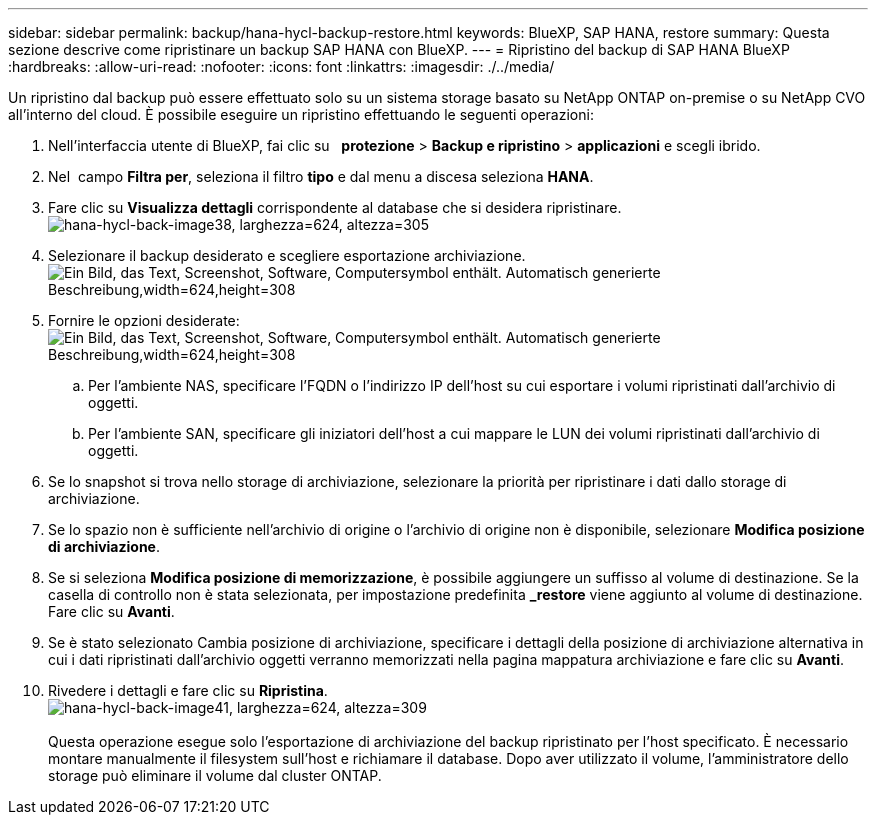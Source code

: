 ---
sidebar: sidebar 
permalink: backup/hana-hycl-backup-restore.html 
keywords: BlueXP, SAP HANA, restore 
summary: Questa sezione descrive come ripristinare un backup SAP HANA con BlueXP. 
---
= Ripristino del backup di SAP HANA BlueXP
:hardbreaks:
:allow-uri-read: 
:nofooter: 
:icons: font
:linkattrs: 
:imagesdir: ./../media/


[role="lead"]
Un ripristino dal backup può essere effettuato solo su un sistema storage basato su NetApp ONTAP on-premise o su NetApp CVO all'interno del cloud. È possibile eseguire un ripristino effettuando le seguenti operazioni:

. Nell'interfaccia utente di BlueXP, fai clic su   *protezione* > *Backup e ripristino* > *applicazioni* e scegli ibrido.
. Nel  campo *Filtra per*, seleziona il filtro *tipo* e dal menu a discesa seleziona *HANA*.
. Fare clic su *Visualizza dettagli* corrispondente al database che si desidera ripristinare. +
image:hana-hycl-back-image38.jpeg["hana-hycl-back-image38, larghezza=624, altezza=305"]
. Selezionare il backup desiderato e scegliere esportazione archiviazione. +
image:hana-hycl-back-image39.jpeg["Ein Bild, das Text, Screenshot, Software, Computersymbol enthält. Automatisch generierte Beschreibung,width=624,height=308"]
. Fornire le opzioni desiderate: +
image:hana-hycl-back-image40.jpeg["Ein Bild, das Text, Screenshot, Software, Computersymbol enthält. Automatisch generierte Beschreibung,width=624,height=308"]
+
.. Per l'ambiente NAS, specificare l'FQDN o l'indirizzo IP dell'host su cui esportare i volumi ripristinati dall'archivio di oggetti.
.. Per l'ambiente SAN, specificare gli iniziatori dell'host a cui mappare le LUN dei volumi ripristinati dall'archivio di oggetti.


. Se lo snapshot si trova nello storage di archiviazione, selezionare la priorità per ripristinare i dati dallo storage di archiviazione.
. Se lo spazio non è sufficiente nell'archivio di origine o l'archivio di origine non è disponibile, selezionare *Modifica posizione di archiviazione*.
. Se si seleziona *Modifica posizione di memorizzazione*, è possibile aggiungere un suffisso al volume di destinazione. Se la casella di controllo non è stata selezionata, per impostazione predefinita *_restore* viene aggiunto al volume di destinazione. Fare clic su *Avanti*.
. Se è stato selezionato Cambia posizione di archiviazione, specificare i dettagli della posizione di archiviazione alternativa in cui i dati ripristinati dall'archivio oggetti verranno memorizzati nella pagina mappatura archiviazione e fare clic su *Avanti*.
. Rivedere i dettagli e fare clic su *Ripristina*. +
image:hana-hycl-back-image41.jpeg["hana-hycl-back-image41, larghezza=624, altezza=309"] +
 +
Questa operazione esegue solo l'esportazione di archiviazione del backup ripristinato per l'host specificato. È necessario montare manualmente il filesystem sull'host e richiamare il database. Dopo aver utilizzato il volume, l'amministratore dello storage può eliminare il volume dal cluster ONTAP.

